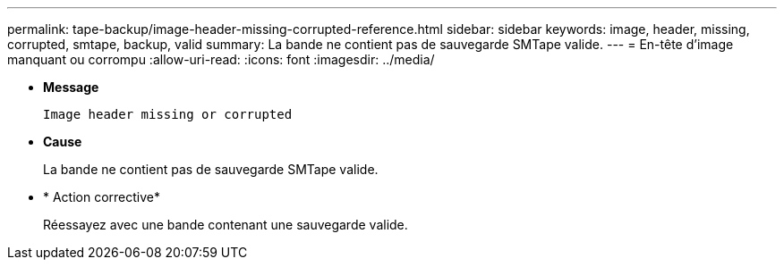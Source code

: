 ---
permalink: tape-backup/image-header-missing-corrupted-reference.html 
sidebar: sidebar 
keywords: image, header, missing, corrupted, smtape, backup, valid 
summary: La bande ne contient pas de sauvegarde SMTape valide. 
---
= En-tête d'image manquant ou corrompu
:allow-uri-read: 
:icons: font
:imagesdir: ../media/


[role="lead"]
* *Message*
+
`Image header missing or corrupted`

* *Cause*
+
La bande ne contient pas de sauvegarde SMTape valide.

* * Action corrective*
+
Réessayez avec une bande contenant une sauvegarde valide.


